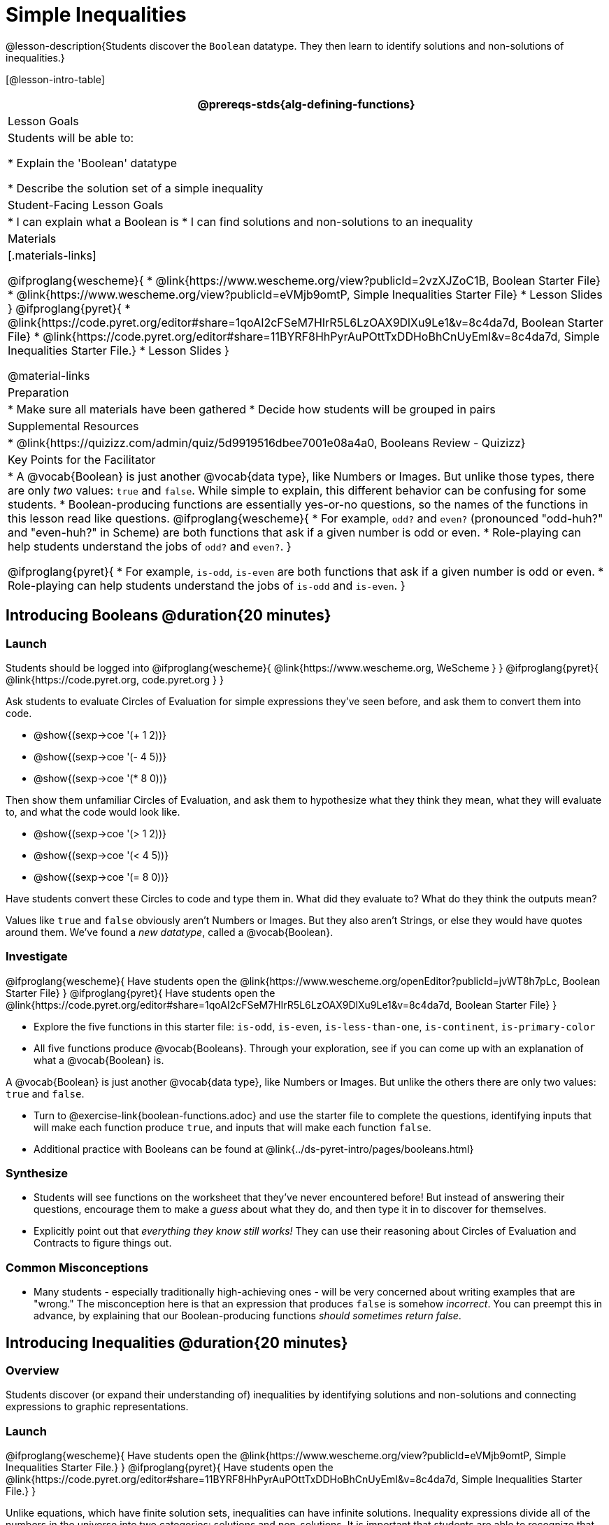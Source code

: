 = Simple Inequalities

@lesson-description{Students discover the `Boolean` datatype. They then learn to identify solutions and non-solutions of inequalities.}

[@lesson-intro-table]
|===
@prereqs-stds{alg-defining-functions}

| Lesson Goals
| Students will be able to:

* Explain the 'Boolean' datatype

* Describe the solution set of a simple inequality

| Student-Facing Lesson Goals
|
* I can explain what a Boolean is
* I can find solutions and non-solutions to an inequality

| Materials
|[.materials-links]

@ifproglang{wescheme}{
* @link{https://www.wescheme.org/view?publicId=2vzXJZoC1B, Boolean Starter File} 
* @link{https://www.wescheme.org/view?publicId=eVMjb9omtP, Simple Inequalities Starter File} 
* Lesson Slides
}
@ifproglang{pyret}{
* @link{https://code.pyret.org/editor#share=1qoAI2cFSeM7HIrR5L6LzOAX9DlXu9Le1&v=8c4da7d, Boolean Starter File} 
* @link{https://code.pyret.org/editor#share=11BYRF8HhPyrAuPOttTxDDHoBhCnUyEmI&v=8c4da7d, Simple Inequalities Starter File.} 
* Lesson Slides
}

@material-links

| Preparation
|
* Make sure all materials have been gathered
* Decide how students will be grouped in pairs

| Supplemental Resources
|
* @link{https://quizizz.com/admin/quiz/5d9919516dbee7001e08a4a0, Booleans Review - Quizizz}

| Key Points for the Facilitator
|* A @vocab{Boolean} is just another @vocab{data type}, like Numbers or Images.  But unlike those types, there are only _two_ values: `true` and `false`. While simple to explain, this different behavior can be confusing for some students.
* Boolean-producing functions are essentially yes-or-no questions, so the names of the functions in this lesson read like questions. 
@ifproglang{wescheme}{
* For example, `odd?` and `even?` (pronounced "odd-huh?" and "even-huh?" in Scheme) are both functions that ask if a given number is odd or even.
* Role-playing can help students understand the jobs of `odd?` and `even?`. 
}

@ifproglang{pyret}{
* For example, `is-odd`, `is-even` are both functions that ask if a given number is odd or even.
* Role-playing can help students understand the jobs of `is-odd` and `is-even`.
}
|===

== Introducing Booleans @duration{20 minutes}

=== Launch
Students should be logged into
@ifproglang{wescheme}{ @link{https://www.wescheme.org, WeScheme     } }
@ifproglang{pyret}{    @link{https://code.pyret.org, code.pyret.org } }

Ask students to evaluate Circles of Evaluation for simple expressions they've seen before, and ask them to convert them into code.

- @show{(sexp->coe '(+ 1 2))}
- @show{(sexp->coe '(- 4 5))}
- @show{(sexp->coe '(* 8 0))}

Then show them unfamiliar Circles of Evaluation, and ask them to hypothesize what they think they mean, what they will evaluate to, and what the code would look like.

- @show{(sexp->coe '(> 1 2))}
- @show{(sexp->coe '(< 4 5))}
- @show{(sexp->coe '(= 8 0))}

Have students convert these Circles to code and type them in. What did they evaluate to? What do they think the outputs mean?

Values like `true` and `false` obviously aren't Numbers or Images. But they also aren't Strings, or else they would have quotes around them. We've found a __new datatype__, called a @vocab{Boolean}. 

=== Investigate

@ifproglang{wescheme}{
Have students open the @link{https://www.wescheme.org/openEditor?publicId=jvWT8h7pLc, Boolean Starter File} 
}
@ifproglang{pyret}{
Have students open the @link{https://code.pyret.org/editor#share=1qoAI2cFSeM7HIrR5L6LzOAX9DlXu9Le1&v=8c4da7d, Boolean Starter File} 
}

[.lesson-instruction]
- Explore the five functions in this starter file:  `is-odd`, `is-even`, `is-less-than-one`, `is-continent`,  `is-primary-color`
- All five functions produce @vocab{Booleans}. Through your exploration, see if you can come up with an explanation of what a @vocab{Boolean} is.
 
[.lesson-point]
A @vocab{Boolean} is just another @vocab{data type}, like Numbers or Images. But unlike the others there are only two values: `true` and `false`.

[.lesson-instruction]
- Turn to @exercise-link{boolean-functions.adoc} and use the starter file to complete the questions, identifying inputs that will make each function produce `true`, and inputs that will make each function `false`.

- Additional practice with Booleans can be found at @link{../ds-pyret-intro/pages/booleans.html}

=== Synthesize
- Students will see functions on the worksheet that they've never encountered before! But instead of answering their questions, encourage them to make a _guess_ about what they do, and then type it in to discover for themselves.
- Explicitly point out that _everything they know still works!_ They can use their reasoning about Circles of Evaluation and Contracts to figure things out.

=== Common Misconceptions
- Many students - especially traditionally high-achieving ones - will be very concerned about writing examples that are "wrong." The misconception here is that an expression that produces `false` is somehow _incorrect_. You can preempt this in advance, by explaining that our Boolean-producing functions _should sometimes return false_.

== Introducing Inequalities @duration{20 minutes}

=== Overview
Students discover (or expand their understanding of) inequalities by identifying solutions and non-solutions and connecting expressions to graphic representations.

=== Launch

@ifproglang{wescheme}{
Have students open the @link{https://www.wescheme.org/view?publicId=eVMjb9omtP, Simple Inequalities Starter File.} 
}
@ifproglang{pyret}{
Have students open the @link{https://code.pyret.org/editor#share=11BYRF8HhPyrAuPOttTxDDHoBhCnUyEmI&v=8c4da7d, Simple Inequalities Starter File.} 
}

Unlike equations, which have finite solution sets, inequalities can have infinite solutions.  Inequality expressions divide all of the numbers in the universe into two categories: solutions and non-solutions.  It is important that students are able to recognize that there are many possible solutions and non-solutions to an inequality and that they can identify whether or not a given number is or isn't part of the solution set.

This starter file includes a special `inequality` function that takes in a function, __which tests numbers in an inequality__, a list of 8 numbers __(to test in the function)__, and plots the numbers and a graph of the inequality on a number line.  

When students successfully include 4 solutions and 4 non-solutions, the image returned will show 4 green dots and 4 red dots.

@span{.center}{@image{images/inequality-works.png,"" ,""}}

If their list of 8 values doesn't include an equal number of solutions and non-solutions there will be an unequal distribution of red and green dots and they will get an error message encouraging them to adjust their list.

@span{.center}{@image{images/not-quite.png,"" ,""}}

Encourage students to use negatives, positives, fractions and decimals as they generate their lists.

[.lesson-instruction]
--
The starter file includes an example.  Read the example code in the file carefully and click run to see the image it returns.  Discuss the code with your partner.

- What do you Notice?
- What do you Wonder?
--

[.strategy-box, cols="1", grid="none", stripes="none"]
|===
|
@span{.title}{Hiding Example Code}
In order to stop seeing the examples written into the starter file code, students can comment out the example code by adding a # in front of each of the lines they want to hide.
|===

=== Investigate
[.lesson-instruction]
Have students open to the @exercise-link{simple-inequalities.adoc, Simple Inequalities worksheet} and complete it with a partner, identifying solutions and non-solutions to each inequality and testing them in the @link{https://code.pyret.org/editor#share=11BYRF8HhPyrAuPOttTxDDHoBhCnUyEmI&v=8c4da7d, Simple Inequalities Starter File.}

=== Synthesize
- What patterns did you observe in how the inequalities worked?

== Additional Exercises:
- @exercise-link{pages/is-hot.adoc}
